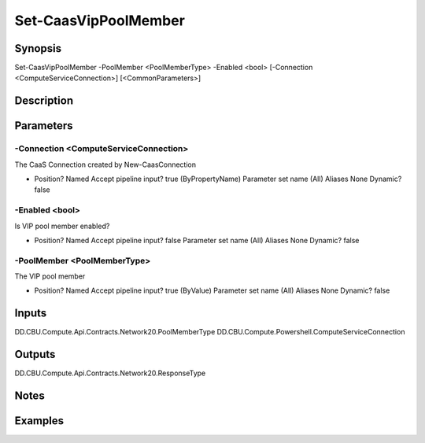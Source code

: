 ﻿
Set-CaasVipPoolMember
===================

Synopsis
--------

.. code-block:: powershell
    
    
Set-CaasVipPoolMember -PoolMember <PoolMemberType> -Enabled <bool> [-Connection <ComputeServiceConnection>] [<CommonParameters>]





Description
-----------



Parameters
----------




-Connection <ComputeServiceConnection>
~~~~~~~~~

The CaaS Connection created by New-CaasConnection

*     Position?                    Named     Accept pipeline input?       true (ByPropertyName)     Parameter set name           (All)     Aliases                      None     Dynamic?                     false





-Enabled <bool>
~~~~~~~~~

Is VIP pool member enabled?

*     Position?                    Named     Accept pipeline input?       false     Parameter set name           (All)     Aliases                      None     Dynamic?                     false





-PoolMember <PoolMemberType>
~~~~~~~~~

The VIP pool member

*     Position?                    Named     Accept pipeline input?       true (ByValue)     Parameter set name           (All)     Aliases                      None     Dynamic?                     false





Inputs
------

DD.CBU.Compute.Api.Contracts.Network20.PoolMemberType
DD.CBU.Compute.Powershell.ComputeServiceConnection


Outputs
-------

DD.CBU.Compute.Api.Contracts.Network20.ResponseType


Notes
-----



Examples
---------


